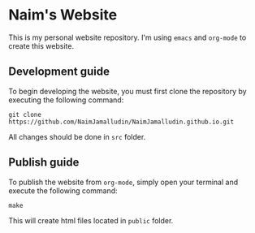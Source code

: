 * Naim's Website

This is my personal website repository. I'm using =emacs= and =org-mode= to create this
website.

** Development guide

To begin developing the website, you must first clone the repository by
executing the following command:

#+begin_src shell
git clone https://github.com/NaimJamalludin/NaimJamalludin.github.io.git
#+end_src

All changes should be done in =src= folder.

** Publish guide

To publish the website from =org-mode=, simply open your terminal and execute
the following command:

#+begin_src shell
make
#+end_src

This will create html files located in =public= folder.
